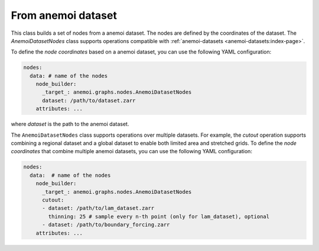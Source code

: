 .. _anemoi-file:

#####################
 From anemoi dataset
#####################

This class builds a set of nodes from a anemoi dataset. The nodes are
defined by the coordinates of the dataset. The `AnemoiDatasetNodes`
class supports operations compatible with :ref:`anemoi-datasets
<anemoi-datasets:index-page>`.

To define the `node coordinates` based on a anemoi dataset, you can use
the following YAML configuration:

.. code:: yaml

   nodes:
     data: # name of the nodes
       node_builder:
         _target_: anemoi.graphs.nodes.AnemoiDatasetNodes
         dataset: /path/to/dataset.zarr
       attributes: ...

where `dataset` is the path to the anemoi dataset.

The ``AnemoiDatasetNodes`` class supports operations over multiple
datasets. For example, the `cutout` operation supports combining a
regional dataset and a global dataset to enable both limited area and
stretched grids. To define the `node coordinates` that combine multiple
anemoi datasets, you can use the following YAML configuration:

.. code:: yaml

   nodes:
     data:  # name of the nodes
       node_builder:
         _target_: anemoi.graphs.nodes.AnemoiDatasetNodes
         cutout:
         - dataset: /path/to/lam_dataset.zarr
           thinning: 25 # sample every n-th point (only for lam_dataset), optional
         - dataset: /path/to/boundary_forcing.zarr
       attributes: ...
